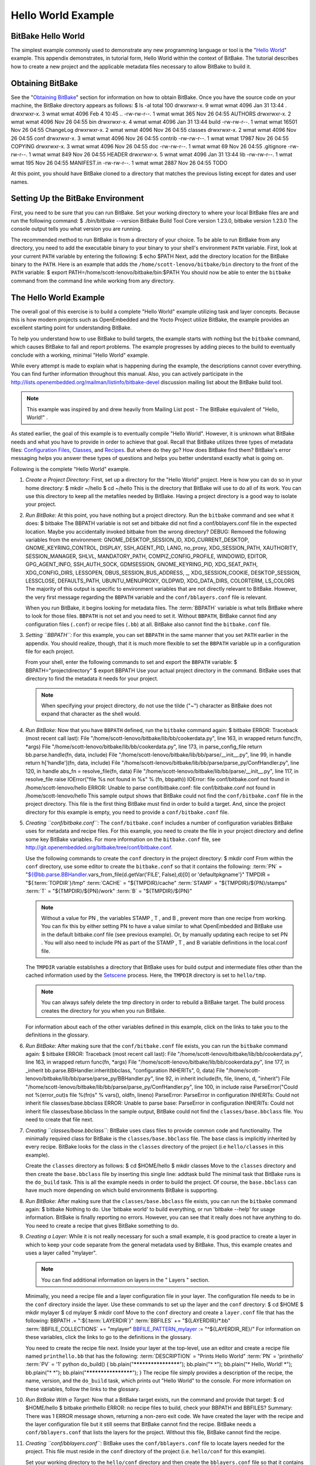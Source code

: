 ===================
Hello World Example
===================

BitBake Hello World
===================

The simplest example commonly used to demonstrate any new programming
language or tool is the "`Hello
World <http://en.wikipedia.org/wiki/Hello_world_program>`__" example.
This appendix demonstrates, in tutorial form, Hello World within the
context of BitBake. The tutorial describes how to create a new project
and the applicable metadata files necessary to allow BitBake to build
it.

Obtaining BitBake
=================

See the "`Obtaining BitBake <#obtaining-bitbake>`__" section for
information on how to obtain BitBake. Once you have the source code on
your machine, the BitBake directory appears as follows: $ ls -al total
100 drwxrwxr-x. 9 wmat wmat 4096 Jan 31 13:44 . drwxrwxr-x. 3 wmat wmat
4096 Feb 4 10:45 .. -rw-rw-r--. 1 wmat wmat 365 Nov 26 04:55 AUTHORS
drwxrwxr-x. 2 wmat wmat 4096 Nov 26 04:55 bin drwxrwxr-x. 4 wmat wmat
4096 Jan 31 13:44 build -rw-rw-r--. 1 wmat wmat 16501 Nov 26 04:55
ChangeLog drwxrwxr-x. 2 wmat wmat 4096 Nov 26 04:55 classes drwxrwxr-x.
2 wmat wmat 4096 Nov 26 04:55 conf drwxrwxr-x. 3 wmat wmat 4096 Nov 26
04:55 contrib -rw-rw-r--. 1 wmat wmat 17987 Nov 26 04:55 COPYING
drwxrwxr-x. 3 wmat wmat 4096 Nov 26 04:55 doc -rw-rw-r--. 1 wmat wmat 69
Nov 26 04:55 .gitignore -rw-rw-r--. 1 wmat wmat 849 Nov 26 04:55 HEADER
drwxrwxr-x. 5 wmat wmat 4096 Jan 31 13:44 lib -rw-rw-r--. 1 wmat wmat
195 Nov 26 04:55 MANIFEST.in -rw-rw-r--. 1 wmat wmat 2887 Nov 26 04:55
TODO

At this point, you should have BitBake cloned to a directory that
matches the previous listing except for dates and user names.

Setting Up the BitBake Environment
==================================

First, you need to be sure that you can run BitBake. Set your working
directory to where your local BitBake files are and run the following
command: $ ./bin/bitbake --version BitBake Build Tool Core version
1.23.0, bitbake version 1.23.0 The console output tells you what version
you are running.

The recommended method to run BitBake is from a directory of your
choice. To be able to run BitBake from any directory, you need to add
the executable binary to your binary to your shell's environment
``PATH`` variable. First, look at your current ``PATH`` variable by
entering the following: $ echo $PATH Next, add the directory location
for the BitBake binary to the ``PATH``. Here is an example that adds the
``/home/scott-lenovo/bitbake/bin`` directory to the front of the
``PATH`` variable: $ export PATH=/home/scott-lenovo/bitbake/bin:$PATH
You should now be able to enter the ``bitbake`` command from the command
line while working from any directory.

The Hello World Example
=======================

The overall goal of this exercise is to build a complete "Hello World"
example utilizing task and layer concepts. Because this is how modern
projects such as OpenEmbedded and the Yocto Project utilize BitBake, the
example provides an excellent starting point for understanding BitBake.

To help you understand how to use BitBake to build targets, the example
starts with nothing but the ``bitbake`` command, which causes BitBake to
fail and report problems. The example progresses by adding pieces to the
build to eventually conclude with a working, minimal "Hello World"
example.

While every attempt is made to explain what is happening during the
example, the descriptions cannot cover everything. You can find further
information throughout this manual. Also, you can actively participate
in the
http://lists.openembedded.org/mailman/listinfo/bitbake-devel
discussion mailing list about the BitBake build tool.

.. note::

   This example was inspired by and drew heavily from
   Mailing List post - The BitBake equivalent of "Hello, World!"
   .

As stated earlier, the goal of this example is to eventually compile
"Hello World". However, it is unknown what BitBake needs and what you
have to provide in order to achieve that goal. Recall that BitBake
utilizes three types of metadata files: `Configuration
Files <#configuration-files>`__, `Classes <#classes>`__, and
`Recipes <#recipes>`__. But where do they go? How does BitBake find
them? BitBake's error messaging helps you answer these types of
questions and helps you better understand exactly what is going on.

Following is the complete "Hello World" example.

1.  *Create a Project Directory:* First, set up a directory for the
    "Hello World" project. Here is how you can do so in your home
    directory: $ mkdir ~/hello $ cd ~/hello This is the directory that
    BitBake will use to do all of its work. You can use this directory
    to keep all the metafiles needed by BitBake. Having a project
    directory is a good way to isolate your project.

2.  *Run BitBake:* At this point, you have nothing but a project
    directory. Run the ``bitbake`` command and see what it does: $
    bitbake The BBPATH variable is not set and bitbake did not find a
    conf/bblayers.conf file in the expected location. Maybe you
    accidentally invoked bitbake from the wrong directory? DEBUG:
    Removed the following variables from the environment:
    GNOME_DESKTOP_SESSION_ID, XDG_CURRENT_DESKTOP,
    GNOME_KEYRING_CONTROL, DISPLAY, SSH_AGENT_PID, LANG, no_proxy,
    XDG_SESSION_PATH, XAUTHORITY, SESSION_MANAGER, SHLVL,
    MANDATORY_PATH, COMPIZ_CONFIG_PROFILE, WINDOWID, EDITOR,
    GPG_AGENT_INFO, SSH_AUTH_SOCK, GDMSESSION, GNOME_KEYRING_PID,
    XDG_SEAT_PATH, XDG_CONFIG_DIRS, LESSOPEN, DBUS_SESSION_BUS_ADDRESS,
    \_, XDG_SESSION_COOKIE, DESKTOP_SESSION, LESSCLOSE, DEFAULTS_PATH,
    UBUNTU_MENUPROXY, OLDPWD, XDG_DATA_DIRS, COLORTERM, LS_COLORS The
    majority of this output is specific to environment variables that
    are not directly relevant to BitBake. However, the very first
    message regarding the ``BBPATH`` variable and the
    ``conf/bblayers.conf`` file is relevant.

    When you run BitBake, it begins looking for metadata files. The
    :term:`BBPATH` variable is what tells BitBake where
    to look for those files. ``BBPATH`` is not set and you need to set
    it. Without ``BBPATH``, BitBake cannot find any configuration files
    (``.conf``) or recipe files (``.bb``) at all. BitBake also cannot
    find the ``bitbake.conf`` file.

3.  *Setting ``BBPATH``:* For this example, you can set ``BBPATH`` in
    the same manner that you set ``PATH`` earlier in the appendix. You
    should realize, though, that it is much more flexible to set the
    ``BBPATH`` variable up in a configuration file for each project.

    From your shell, enter the following commands to set and export the
    ``BBPATH`` variable: $ BBPATH="projectdirectory" $ export BBPATH Use
    your actual project directory in the command. BitBake uses that
    directory to find the metadata it needs for your project.

    .. note::

       When specifying your project directory, do not use the tilde
       ("~") character as BitBake does not expand that character as the
       shell would.

4.  *Run BitBake:* Now that you have ``BBPATH`` defined, run the
    ``bitbake`` command again: $ bitbake ERROR: Traceback (most recent
    call last): File "/home/scott-lenovo/bitbake/lib/bb/cookerdata.py",
    line 163, in wrapped return func(fn, \*args) File
    "/home/scott-lenovo/bitbake/lib/bb/cookerdata.py", line 173, in
    parse_config_file return bb.parse.handle(fn, data, include) File
    "/home/scott-lenovo/bitbake/lib/bb/parse/__init__.py", line 99, in
    handle return h['handle'](fn, data, include) File
    "/home/scott-lenovo/bitbake/lib/bb/parse/parse_py/ConfHandler.py",
    line 120, in handle abs_fn = resolve_file(fn, data) File
    "/home/scott-lenovo/bitbake/lib/bb/parse/__init__.py", line 117, in
    resolve_file raise IOError("file %s not found in %s" % (fn, bbpath))
    IOError: file conf/bitbake.conf not found in
    /home/scott-lenovo/hello ERROR: Unable to parse conf/bitbake.conf:
    file conf/bitbake.conf not found in /home/scott-lenovo/hello This
    sample output shows that BitBake could not find the
    ``conf/bitbake.conf`` file in the project directory. This file is
    the first thing BitBake must find in order to build a target. And,
    since the project directory for this example is empty, you need to
    provide a ``conf/bitbake.conf`` file.

5.  *Creating ``conf/bitbake.conf``:* The ``conf/bitbake.conf`` includes
    a number of configuration variables BitBake uses for metadata and
    recipe files. For this example, you need to create the file in your
    project directory and define some key BitBake variables. For more
    information on the ``bitbake.conf`` file, see
    http://git.openembedded.org/bitbake/tree/conf/bitbake.conf.

    Use the following commands to create the ``conf`` directory in the
    project directory: $ mkdir conf From within the ``conf`` directory,
    use some editor to create the ``bitbake.conf`` so that it contains
    the following: :term:`PN` =
    "${@bb.parse.BBHandler.vars_from_file(d.getVar('FILE', False),d)[0]
    or 'defaultpkgname'}" TMPDIR = "${:term:`TOPDIR`}/tmp"
    :term:`CACHE` = "${TMPDIR}/cache"
    :term:`STAMP` = "${TMPDIR}/${PN}/stamps"
    :term:`T` = "${TMPDIR}/${PN}/work" :term:`B` =
    "${TMPDIR}/${PN}"

    .. note::

       Without a value for
       PN
       , the variables
       STAMP
       ,
       T
       , and
       B
       , prevent more than one recipe from working. You can fix this by
       either setting
       PN
       to have a value similar to what OpenEmbedded and BitBake use in
       the default
       bitbake.conf
       file (see previous example). Or, by manually updating each recipe
       to set
       PN
       . You will also need to include
       PN
       as part of the
       STAMP
       ,
       T
       , and
       B
       variable definitions in the
       local.conf
       file.

    The ``TMPDIR`` variable establishes a directory that BitBake uses
    for build output and intermediate files other than the cached
    information used by the `Setscene <#setscene>`__ process. Here, the
    ``TMPDIR`` directory is set to ``hello/tmp``.

    .. note::

       You can always safely delete the
       tmp
       directory in order to rebuild a BitBake target. The build process
       creates the directory for you when you run BitBake.

    For information about each of the other variables defined in this
    example, click on the links to take you to the definitions in the
    glossary.

6.  *Run BitBake:* After making sure that the ``conf/bitbake.conf`` file
    exists, you can run the ``bitbake`` command again: $ bitbake ERROR:
    Traceback (most recent call last): File
    "/home/scott-lenovo/bitbake/lib/bb/cookerdata.py", line 163, in
    wrapped return func(fn, \*args) File
    "/home/scott-lenovo/bitbake/lib/bb/cookerdata.py", line 177, in
    \_inherit bb.parse.BBHandler.inherit(bbclass, "configuration
    INHERITs", 0, data) File
    "/home/scott-lenovo/bitbake/lib/bb/parse/parse_py/BBHandler.py",
    line 92, in inherit include(fn, file, lineno, d, "inherit") File
    "/home/scott-lenovo/bitbake/lib/bb/parse/parse_py/ConfHandler.py",
    line 100, in include raise ParseError("Could not %(error_out)s file
    %(fn)s" % vars(), oldfn, lineno) ParseError: ParseError in
    configuration INHERITs: Could not inherit file classes/base.bbclass
    ERROR: Unable to parse base: ParseError in configuration INHERITs:
    Could not inherit file classes/base.bbclass In the sample output,
    BitBake could not find the ``classes/base.bbclass`` file. You need
    to create that file next.

7.  *Creating ``classes/base.bbclass``:* BitBake uses class files to
    provide common code and functionality. The minimally required class
    for BitBake is the ``classes/base.bbclass`` file. The ``base`` class
    is implicitly inherited by every recipe. BitBake looks for the class
    in the ``classes`` directory of the project (i.e ``hello/classes``
    in this example).

    Create the ``classes`` directory as follows: $ cd $HOME/hello $
    mkdir classes Move to the ``classes`` directory and then create the
    ``base.bbclass`` file by inserting this single line: addtask build
    The minimal task that BitBake runs is the ``do_build`` task. This is
    all the example needs in order to build the project. Of course, the
    ``base.bbclass`` can have much more depending on which build
    environments BitBake is supporting.

8.  *Run BitBake:* After making sure that the ``classes/base.bbclass``
    file exists, you can run the ``bitbake`` command again: $ bitbake
    Nothing to do. Use 'bitbake world' to build everything, or run
    'bitbake --help' for usage information. BitBake is finally reporting
    no errors. However, you can see that it really does not have
    anything to do. You need to create a recipe that gives BitBake
    something to do.

9.  *Creating a Layer:* While it is not really necessary for such a
    small example, it is good practice to create a layer in which to
    keep your code separate from the general metadata used by BitBake.
    Thus, this example creates and uses a layer called "mylayer".

    .. note::

       You can find additional information on layers in the "
       Layers
       " section.

    Minimally, you need a recipe file and a layer configuration file in
    your layer. The configuration file needs to be in the ``conf``
    directory inside the layer. Use these commands to set up the layer
    and the ``conf`` directory: $ cd $HOME $ mkdir mylayer $ cd mylayer
    $ mkdir conf Move to the ``conf`` directory and create a
    ``layer.conf`` file that has the following: BBPATH .=
    ":${:term:`LAYERDIR`}" :term:`BBFILES`
    += "${LAYERDIR}/*.bb"
    :term:`BBFILE_COLLECTIONS` += "mylayer"
    `BBFILE_PATTERN_mylayer <#var-bb-BBFILE_PATTERN>`__ :=
    "^${LAYERDIR_RE}/" For information on these variables, click the
    links to go to the definitions in the glossary.

    You need to create the recipe file next. Inside your layer at the
    top-level, use an editor and create a recipe file named
    ``printhello.bb`` that has the following:
    :term:`DESCRIPTION` = "Prints Hello World"
    :term:`PN` = 'printhello' :term:`PV` = '1' python
    do_build() { bb.plain("********************"); bb.plain("\* \*");
    bb.plain("\* Hello, World! \*"); bb.plain("\* \*");
    bb.plain("********************"); } The recipe file simply provides
    a description of the recipe, the name, version, and the ``do_build``
    task, which prints out "Hello World" to the console. For more
    information on these variables, follow the links to the glossary.

10. *Run BitBake With a Target:* Now that a BitBake target exists, run
    the command and provide that target: $ cd $HOME/hello $ bitbake
    printhello ERROR: no recipe files to build, check your BBPATH and
    BBFILES? Summary: There was 1 ERROR message shown, returning a
    non-zero exit code. We have created the layer with the recipe and
    the layer configuration file but it still seems that BitBake cannot
    find the recipe. BitBake needs a ``conf/bblayers.conf`` that lists
    the layers for the project. Without this file, BitBake cannot find
    the recipe.

11. *Creating ``conf/bblayers.conf``:* BitBake uses the
    ``conf/bblayers.conf`` file to locate layers needed for the project.
    This file must reside in the ``conf`` directory of the project (i.e.
    ``hello/conf`` for this example).

    Set your working directory to the ``hello/conf`` directory and then
    create the ``bblayers.conf`` file so that it contains the following:
    BBLAYERS ?= " \\ /home/<you>/mylayer \\ " You need to provide your
    own information for ``you`` in the file.

12. *Run BitBake With a Target:* Now that you have supplied the
    ``bblayers.conf`` file, run the ``bitbake`` command and provide the
    target: $ bitbake printhello Parsing recipes: 100%
    \|##################################################################################\|
    Time: 00:00:00 Parsing of 1 .bb files complete (0 cached, 1 parsed).
    1 targets, 0 skipped, 0 masked, 0 errors. NOTE: Resolving any
    missing task queue dependencies NOTE: Preparing RunQueue NOTE:
    Executing RunQueue Tasks \*******************\* \* \* \* Hello,
    World! \* \* \* \*******************\* NOTE: Tasks Summary:
    Attempted 1 tasks of which 0 didn't need to be rerun and all
    succeeded. BitBake finds the ``printhello`` recipe and successfully
    runs the task.

    .. note::

       After the first execution, re-running
       bitbake printhello
       again will not result in a BitBake run that prints the same
       console output. The reason for this is that the first time the
       printhello.bb
       recipe's
       do_build
       task executes successfully, BitBake writes a stamp file for the
       task. Thus, the next time you attempt to run the task using that
       same
       bitbake
       command, BitBake notices the stamp and therefore determines that
       the task does not need to be re-run. If you delete the
       tmp
       directory or run
       bitbake -c clean printhello
       and then re-run the build, the "Hello, World!" message will be
       printed again.
